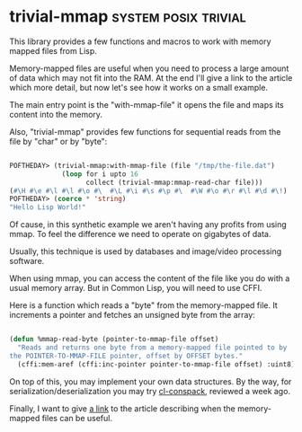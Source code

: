 * trivial-mmap :system:posix:trivial:
:PROPERTIES:
:Documentation: :|
:Docstrings: :|
:Tests:    :(
:Examples: :|
:RepositoryActivity: :(s
:CI:       :(
:END:

This library provides a few functions and macros to work with memory
mapped files from Lisp.

Memory-mapped files are useful when you need to process a large amount of
data which may not fit into the RAM. At the end I'll give a link to the
article which more detail, but now let's see how it works on a small example.

The main entry point is the "with-mmap-file" it opens the file and maps
its content into the memory.

Also, "trivial-mmap" provides few functions for sequential reads from
the file by "char" or by "byte":


#+BEGIN_SRC lisp

POFTHEDAY> (trivial-mmap:with-mmap-file (file "/tmp/the-file.dat")
             (loop for i upto 16
                   collect (trivial-mmap:mmap-read-char file)))
(#\H #\e #\l #\l #\o #\  #\L #\i #\s #\p #\  #\W #\o #\r #\l #\d #\!)
POFTHEDAY> (coerce * 'string)
"Hello Lisp World!"

#+END_SRC

Of cause, in this synthetic example we aren't having any profits from
using mmap. To feel the difference we need to operate on gigabytes of
data.

Usually, this technique is used by databases and image/video processing
software.

When using mmap, you can access the content of the file like you do with
a usual memory array. But in Common Lisp, you will need to use CFFI.

Here is a function which reads a "byte" from the memory-mapped file. It
increments a pointer and fetches an unsigned byte from the array:

#+BEGIN_SRC lisp

(defun %mmap-read-byte (pointer-to-mmap-file offset)
  "Reads and returns one byte from a memory-mapped file pointed to by
the POINTER-TO-MMAP-FILE pointer, offset by OFFSET bytes."
  (cffi:mem-aref (cffi:inc-pointer pointer-to-mmap-file offset) :uint8))

#+END_SRC

On top of this, you may implement your own data structures. By the way,
for serialization/deserialization you may try [[http://40ants.com/lisp-project-of-the-day/2020/04/0028-cl-conspack.html][cl-conspack]], reviewed a
week ago.

Finally, I want to give [[https://www.kdab.com/making-the-most-of-your-memory-with-mmap/][a link]] to the article describing when
the memory-mapped files can be useful.
